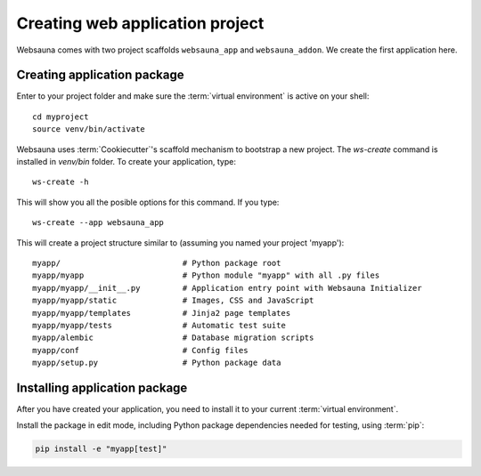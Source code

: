 ================================
Creating web application project
================================

Websauna comes with two project scaffolds ``websauna_app`` and ``websauna_addon``. We create the first application here.

Creating application package
============================

Enter to your project folder and make sure the :term:`virtual environment` is active on your shell::

    cd myproject
    source venv/bin/activate

Websauna uses :term:`Cookiecutter`'s scaffold mechanism to bootstrap a new project. The `ws-create` command is installed in `venv/bin` folder. To create your application, type::

    ws-create -h

This will show you all the posible options for this command. If you type::

    ws-create --app websauna_app

This will create a project structure similar to (assuming you named your project 'myapp')::

    myapp/                          # Python package root
    myapp/myapp                     # Python module "myapp" with all .py files
    myapp/myapp/__init__.py         # Application entry point with Websauna Initializer
    myapp/myapp/static              # Images, CSS and JavaScript
    myapp/myapp/templates           # Jinja2 page templates
    myapp/myapp/tests               # Automatic test suite
    myapp/alembic                   # Database migration scripts
    myapp/conf                      # Config files
    myapp/setup.py                  # Python package data

Installing application package
==============================

After you have created your application, you need to install it to your current :term:`virtual environment`.

Install the package in edit mode, including Python package dependencies needed for testing, using :term:`pip`:

.. code-block:: console

    pip install -e "myapp[test]"
